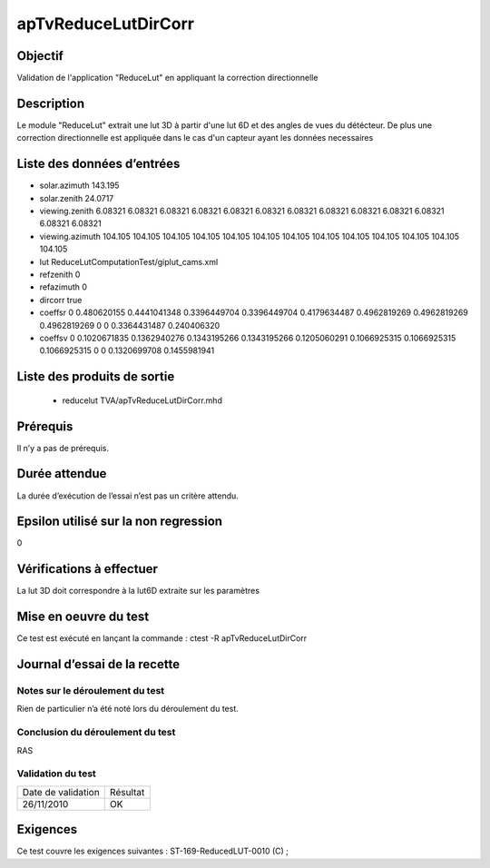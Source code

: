 apTvReduceLutDirCorr
~~~~~~~~~~~~~~~~~~~~

Objectif
********
Validation de l'application "ReduceLut" en appliquant la correction directionnelle

Description
***********

Le module "ReduceLut" extrait une lut 3D  à partir d'une lut 6D et des angles de vues du détécteur. De plus une correction directionnelle est appliquée dans le cas d'un capteur ayant les données necessaires


Liste des données d’entrées
***************************

- solar.azimuth 143.195
- solar.zenith 24.0717 
- viewing.zenith 6.08321 6.08321 6.08321 6.08321 6.08321 6.08321 6.08321 6.08321 6.08321 6.08321 6.08321 6.08321 6.08321
- viewing.azimuth 104.105 104.105 104.105 104.105 104.105 104.105 104.105 104.105 104.105 104.105 104.105 104.105 104.105
- lut ReduceLutComputationTest/giplut_cams.xml
- refzenith 0
- refazimuth 0
- dircorr true
- coeffsr 0 0.480620155 0.4441041348 0.3396449704 0.3396449704 0.4179634487 0.4962819269 0.4962819269 0.4962819269 0 0 0.3364431487 0.240406320
- coeffsv 0 0.1020671835 0.1362940276 0.1343195266 0.1343195266 0.1205060291 0.1066925315 0.1066925315 0.1066925315 0 0 0.1320699708 0.1455981941

Liste des produits de sortie
****************************

 - reducelut TVA/apTvReduceLutDirCorr.mhd


Prérequis
*********
Il n’y a pas de prérequis.

Durée attendue
***************
La durée d’exécution de l’essai n’est pas un critère attendu.

Epsilon utilisé sur la non regression
*************************************
0

Vérifications à effectuer
**************************
La lut 3D doit correspondre à la lut6D extraite sur les paramètres

Mise en oeuvre du test
**********************

Ce test est exécuté en lançant la commande :
ctest -R apTvReduceLutDirCorr

Journal d’essai de la recette
*****************************

Notes sur le déroulement du test
--------------------------------
Rien de particulier n’a été noté lors du déroulement du test.

Conclusion du déroulement du test
---------------------------------
RAS

Validation du test
------------------

================== =================
Date de validation    Résultat
26/11/2010              OK
================== =================

Exigences
*********
Ce test couvre les exigences suivantes :
ST-169-ReducedLUT-0010 (C) ;

